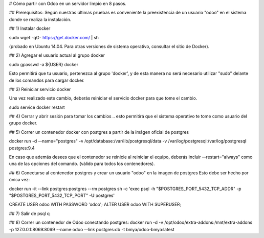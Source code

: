 # Cómo partir con Odoo en un servidor limpio en 8 pasos.

## Prerequisitos:
Según nuestras últimas pruebas es conveniente la preexistencia de un usuario "odoo" en el sistema donde se realiza la instalación.

## 1) Instalar docker

sudo wget -qO- https://get.docker.com/ | sh 

(probado en Ubuntu 14.04.  Para otras versiones de sistema operativo, consultar el sitio de Docker).

## 2) Agregar el usuario actual al grupo docker

sudo gpasswd -a ${USER} docker

Esto permitirá que tu usuario, pertenezca al grupo 'docker', y de esta manera no será necesario utilizar "sudo" delante de los comandos para cargar docker.

## 3) Reiniciar servicio docker

Una vez realizado este cambio, deberás reiniciar el servicio docker para que tome el cambio.

sudo service docker restart

## 4) Cerrar y abrir sesión para tomar los cambios
.. esto permitirá que el sistema operativo te tome como usuario del grupo docker.

## 5) Correr un contenedor docker con postgres a partir
de la imágen oficial de postgres

docker run -d --name="postgres" \
-v /opt/database:/var/lib/postgresql/data \
-v /var/log/postgresql:/var/log/postgresql postgres:9.4

En caso que además desees que el contenedor se reinicie al reiniciar el equipo, deberás incluir --restart="always" como una de las opciones del comando. (válido para todos los contenedores).

## 6) Conectarse al contenedor postgres y crear un usuario "odoo" en la imagen de postgres
Esto debe ser hecho por única vez:

docker run -it --link postgres:postgres --rm postgres \
sh -c 'exec psql -h "$POSTGRES_PORT_5432_TCP_ADDR" \
-p "$POSTGRES_PORT_5432_TCP_PORT" -U postgres'

CREATE USER odoo WITH PASSWORD 'odoo';
ALTER USER odoo WITH SUPERUSER;

## 7) Salir de psql
\q

## 8) Correr un contenedor de Odoo conectando postgres:
docker run -d \
-v /opt/odoo/extra-addons:/mnt/extra-addons \
-p 127.0.0.1:8069:8069 \
--name odoo \
--link postgres:db -t bmya/odoo-bmya:latest

